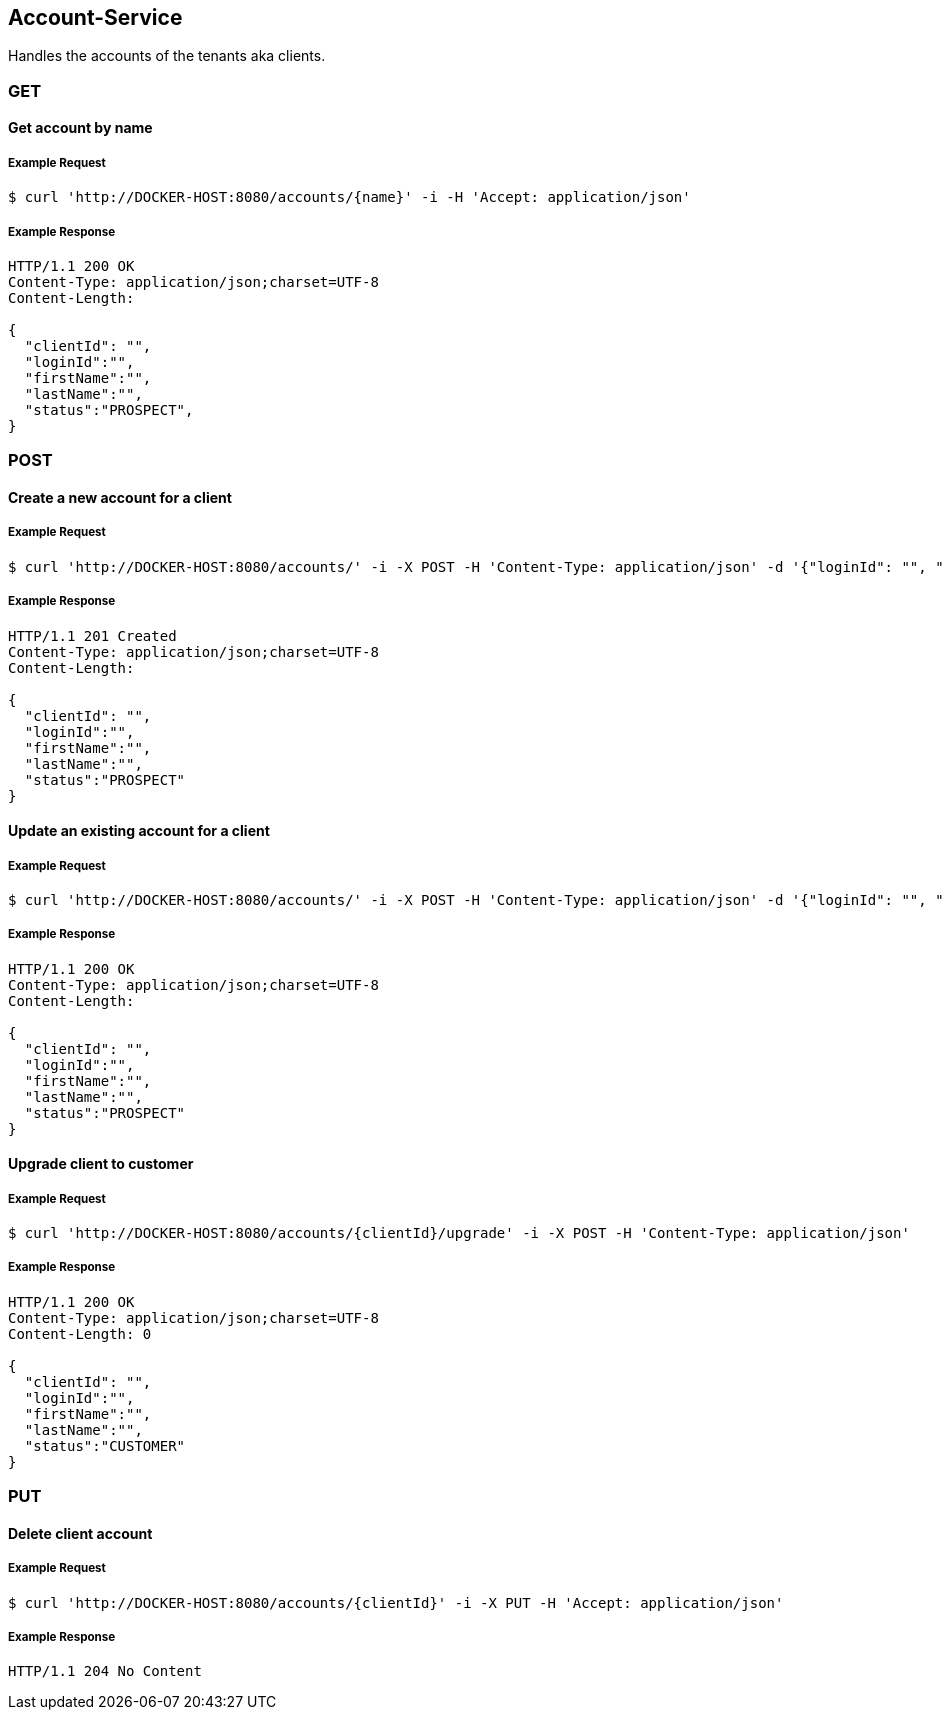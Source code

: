 [account]
== Account-Service

Handles the accounts of the tenants aka clients.

=== GET

==== Get account by name

===== Example Request
[source,bash,options="nowrap"]
----
$ curl 'http://DOCKER-HOST:8080/accounts/{name}' -i -H 'Accept: application/json'
----
===== Example Response
[source,http,options="nowrap"]
----
HTTP/1.1 200 OK
Content-Type: application/json;charset=UTF-8
Content-Length:

{
  "clientId": "",
  "loginId":"",
  "firstName":"",
  "lastName":"",
  "status":"PROSPECT",
}

----

=== POST

==== Create a new account for a client

===== Example Request
[source,bash,options="nowrap"]
----
$ curl 'http://DOCKER-HOST:8080/accounts/' -i -X POST -H 'Content-Type: application/json' -d '{"loginId": "", "firstName":"", "lastName":""}'
----

===== Example Response
[source,http,options="nowrap"]
----
HTTP/1.1 201 Created
Content-Type: application/json;charset=UTF-8
Content-Length:

{
  "clientId": "",
  "loginId":"",
  "firstName":"",
  "lastName":"",
  "status":"PROSPECT"
}
----

==== Update an existing account for a client

===== Example Request
[source,bash,options="nowrap"]
----
$ curl 'http://DOCKER-HOST:8080/accounts/' -i -X POST -H 'Content-Type: application/json' -d '{"loginId": "", "firstName":"", "lastName":""}'
----

===== Example Response
[source,http,options="nowrap"]
----
HTTP/1.1 200 OK
Content-Type: application/json;charset=UTF-8
Content-Length:

{
  "clientId": "",
  "loginId":"",
  "firstName":"",
  "lastName":"",
  "status":"PROSPECT"
}
----

==== Upgrade client to customer

===== Example Request
[source,bash,options="nowrap"]
----
$ curl 'http://DOCKER-HOST:8080/accounts/{clientId}/upgrade' -i -X POST -H 'Content-Type: application/json'
----

===== Example Response
[source,http,options="nowrap"]
----
HTTP/1.1 200 OK
Content-Type: application/json;charset=UTF-8
Content-Length: 0

{
  "clientId": "",
  "loginId":"",
  "firstName":"",
  "lastName":"",
  "status":"CUSTOMER"
}
----

=== PUT

==== Delete client account

===== Example Request
[source,bash,options="nowrap"]
----
$ curl 'http://DOCKER-HOST:8080/accounts/{clientId}' -i -X PUT -H 'Accept: application/json'
----
===== Example Response
[source,http,options="nowrap"]
----
HTTP/1.1 204 No Content

----
